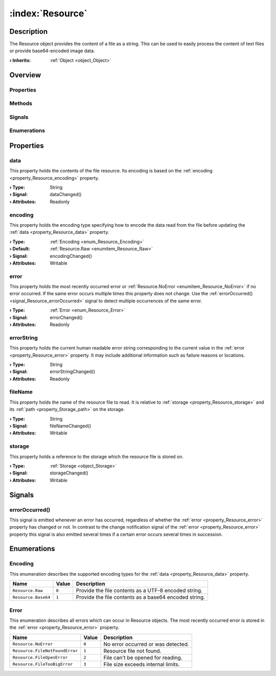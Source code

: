 
.. _object_Resource:


:index:`Resource`
-----------------

Description
***********

The Resource object provides the content of a file as a string. This can be used to easily process the content of text files or provide base64-encoded image data.

:**› Inherits**: :ref:`Object <object_Object>`

Overview
********

Properties
++++++++++

.. hlist::
  :columns: 2

  * :ref:`data <property_Resource_data>`
  * :ref:`encoding <property_Resource_encoding>`
  * :ref:`error <property_Resource_error>`
  * :ref:`errorString <property_Resource_errorString>`
  * :ref:`fileName <property_Resource_fileName>`
  * :ref:`storage <property_Resource_storage>`
  * :ref:`Object.objectId <property_Object_objectId>`
  * :ref:`Object.parent <property_Object_parent>`

Methods
+++++++

.. hlist::
  :columns: 1

  * :ref:`Object.fromJson() <method_Object_fromJson>`
  * :ref:`Object.toJson() <method_Object_toJson>`

Signals
+++++++

.. hlist::
  :columns: 1

  * :ref:`errorOccurred() <signal_Resource_errorOccurred>`
  * :ref:`Object.completed() <signal_Object_completed>`

Enumerations
++++++++++++

.. hlist::
  :columns: 1

  * :ref:`Encoding <enum_Resource_Encoding>`
  * :ref:`Error <enum_Resource_Error>`



Properties
**********


.. _property_Resource_data:

.. _signal_Resource_dataChanged:

.. index::
   single: data

data
++++

This property holds the contents of the file resource. Its encoding is based on the :ref:`encoding <property_Resource_encoding>` property.

:**› Type**: String
:**› Signal**: dataChanged()
:**› Attributes**: Readonly


.. _property_Resource_encoding:

.. _signal_Resource_encodingChanged:

.. index::
   single: encoding

encoding
++++++++

This property holds the encoding type specifying how to encode the data read from the file before updating the :ref:`data <property_Resource_data>` property.

:**› Type**: :ref:`Encoding <enum_Resource_Encoding>`
:**› Default**: :ref:`Resource.Raw <enumitem_Resource_Raw>`
:**› Signal**: encodingChanged()
:**› Attributes**: Writable


.. _property_Resource_error:

.. _signal_Resource_errorChanged:

.. index::
   single: error

error
+++++

This property holds the most recently occurred error or :ref:`Resource.NoError <enumitem_Resource_NoError>` if no error occurred. If the same error occurs multiple times this property does not change. Use the :ref:`errorOccurred() <signal_Resource_errorOccurred>` signal to detect multiple occurrences of the same error.

:**› Type**: :ref:`Error <enum_Resource_Error>`
:**› Signal**: errorChanged()
:**› Attributes**: Readonly


.. _property_Resource_errorString:

.. _signal_Resource_errorStringChanged:

.. index::
   single: errorString

errorString
+++++++++++

This property holds the current human readable error string corresponding to the current value in the :ref:`error <property_Resource_error>` property. It may include additional information such as failure reasons or locations.

:**› Type**: String
:**› Signal**: errorStringChanged()
:**› Attributes**: Readonly


.. _property_Resource_fileName:

.. _signal_Resource_fileNameChanged:

.. index::
   single: fileName

fileName
++++++++

This property holds the name of the resource file to read. It is relative to :ref:`storage <property_Resource_storage>` and its :ref:`path <property_Storage_path>` on the storage.

:**› Type**: String
:**› Signal**: fileNameChanged()
:**› Attributes**: Writable


.. _property_Resource_storage:

.. _signal_Resource_storageChanged:

.. index::
   single: storage

storage
+++++++

This property holds a reference to the storage which the resource file is stored on.

:**› Type**: :ref:`Storage <object_Storage>`
:**› Signal**: storageChanged()
:**› Attributes**: Writable

Signals
*******


.. _signal_Resource_errorOccurred:

.. index::
   single: errorOccurred

errorOccurred()
+++++++++++++++

This signal is emitted whenever an error has occurred, regardless of whether the :ref:`error <property_Resource_error>` property has changed or not. In contrast to the change notification signal of the :ref:`error <property_Resource_error>` property this signal is also emitted several times if a certain error occurs several times in succession.


Enumerations
************


.. _enum_Resource_Encoding:

.. index::
   single: Encoding

Encoding
++++++++

This enumeration describes the supported encoding types for the :ref:`data <property_Resource_data>` property.

.. index::
   single: Resource.Raw
.. index::
   single: Resource.Base64
.. list-table::
  :widths: auto
  :header-rows: 1

  * - Name
    - Value
    - Description

      .. _enumitem_Resource_Raw:
  * - ``Resource.Raw``
    - ``0``
    - Provide the file contents as a UTF-8 encoded string.

      .. _enumitem_Resource_Base64:
  * - ``Resource.Base64``
    - ``1``
    - Provide the file contents as a base64 encoded string.


.. _enum_Resource_Error:

.. index::
   single: Error

Error
+++++

This enumeration describes all errors which can occur in Resource objects. The most recently occurred error is stored in the :ref:`error <property_Resource_error>` property.

.. index::
   single: Resource.NoError
.. index::
   single: Resource.FileNotFoundError
.. index::
   single: Resource.FileOpenError
.. index::
   single: Resource.FileTooBigError
.. list-table::
  :widths: auto
  :header-rows: 1

  * - Name
    - Value
    - Description

      .. _enumitem_Resource_NoError:
  * - ``Resource.NoError``
    - ``0``
    - No error occurred or was detected.

      .. _enumitem_Resource_FileNotFoundError:
  * - ``Resource.FileNotFoundError``
    - ``1``
    - Resource file not found.

      .. _enumitem_Resource_FileOpenError:
  * - ``Resource.FileOpenError``
    - ``2``
    - File can't be opened for reading.

      .. _enumitem_Resource_FileTooBigError:
  * - ``Resource.FileTooBigError``
    - ``3``
    - File size exceeds internal limits.

